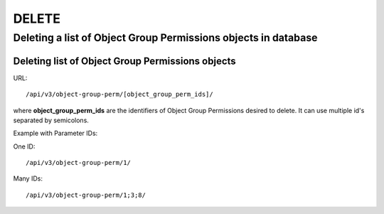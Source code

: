 DELETE
######

.. _url-api-v3-object-group-perm-delete-delete-list-object-group-perms:

Deleting a list of Object Group Permissions objects in database
***************************************************************

Deleting list of Object Group Permissions objects
=================================================

URL::

    /api/v3/object-group-perm/[object_group_perm_ids]/

where **object_group_perm_ids** are the identifiers of Object Group Permissions desired to delete. It can use multiple id's separated by semicolons.

Example with Parameter IDs:

One ID::

    /api/v3/object-group-perm/1/

Many IDs::

    /api/v3/object-group-perm/1;3;8/

